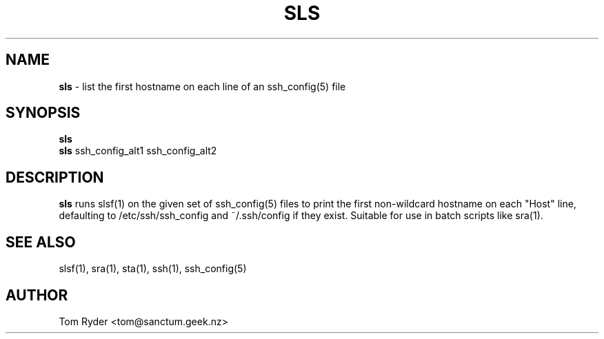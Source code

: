 .TH SLS 1 "May 2014" "Manual page for sls"
.SH NAME
.B sls
\- list the first hostname on each line of an ssh_config(5) file
.SH SYNOPSIS
.B sls
.br
.B sls
ssh_config_alt1 ssh_config_alt2
.SH DESCRIPTION
.B sls
runs slsf(1) on the given set of ssh_config(5) files to print the first
non-wildcard hostname on each "Host" line, defaulting to /etc/ssh/ssh_config
and ~/.ssh/config if they exist. Suitable for use in batch scripts like sra(1).
.SH SEE ALSO
slsf(1), sra(1), sta(1), ssh(1), ssh_config(5)
.SH AUTHOR
Tom Ryder <tom@sanctum.geek.nz>
